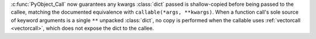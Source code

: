 :c:func:`PyObject_Call` now guarantees any kwargs :class:`dict` passed is
shallow-copied before being passed to the callee, matching the documented
equivalence with ``callable(*args, **kwargs)``.
When a function call's sole source of keyword arguments is a single ``**``
unpacked :class:`dict`, no copy is performed when the callable uses
:ref:`vectorcall <vectorcall>`, which does not expose the dict to the callee.
